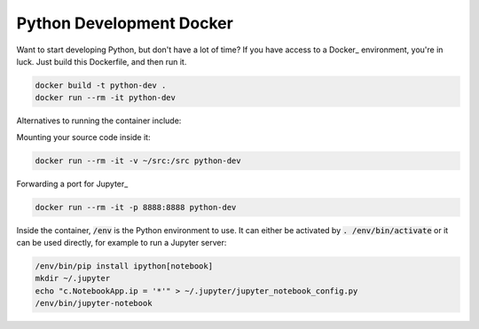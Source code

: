 Python Development Docker
-------------------------

Want to start developing Python, but don't have a lot of time?
If you have access to a Docker_ environment, you're in luck.
Just build this Dockerfile, and then run it.

.. code::

    docker build -t python-dev .
    docker run --rm -it python-dev

Alternatives to running the container include:

Mounting your source code inside it:

.. code::

    docker run --rm -it -v ~/src:/src python-dev

Forwarding a port for Jupyter_

.. code::

    docker run --rm -it -p 8888:8888 python-dev

Inside the container, :code:`/env` is the Python environment to use.
It can either be activated by :code:`. /env/bin/activate` or
it can be used directly, for example to run a Jupyter server:

.. code::

    /env/bin/pip install ipython[notebook]
    mkdir ~/.jupyter
    echo "c.NotebookApp.ip = '*'" > ~/.jupyter/jupyter_notebook_config.py 
    /env/bin/jupyter-notebook

.. Docker: https://docs.docker.com/engine/installation/
.. Jupyter: http://jupyter-notebook.readthedocs.org/en/latest/
